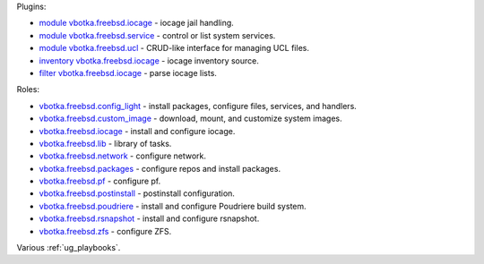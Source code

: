 
Plugins:

* `module vbotka.freebsd.iocage`_ - iocage jail handling.
* `module vbotka.freebsd.service`_ - control or list system services.
* `module vbotka.freebsd.ucl`_ - CRUD-like interface for managing UCL files.
* `inventory vbotka.freebsd.iocage`_ - iocage inventory source.
* `filter vbotka.freebsd.iocage`_ - parse iocage lists.

Roles:

* `vbotka.freebsd.config_light`_ - install packages, configure files, services, and handlers.
* `vbotka.freebsd.custom_image`_ - download, mount, and customize system images.
* `vbotka.freebsd.iocage`_ - install and configure iocage.
* `vbotka.freebsd.lib`_ - library of tasks.
* `vbotka.freebsd.network`_ - configure network.
* `vbotka.freebsd.packages`_ - configure repos and install packages.
* `vbotka.freebsd.pf`_ - configure pf.
* `vbotka.freebsd.postinstall`_ - postinstall configuration.
* `vbotka.freebsd.poudriere`_ - install and configure Poudriere build system.
* `vbotka.freebsd.rsnapshot`_ - install and configure rsnapshot.
* `vbotka.freebsd.zfs`_ - configure ZFS.

Various :ref:`ug_playbooks`.


.. _module vbotka.freebsd.iocage: https://galaxy.ansible.com/ui/repo/published/vbotka/freebsd/content/module/iocage
.. _module vbotka.freebsd.service: https://galaxy.ansible.com/ui/repo/published/vbotka/freebsd/content/module/service
.. _module vbotka.freebsd.ucl: https://galaxy.ansible.com/ui/repo/published/vbotka/freebsd/content/module/ucl

.. _inventory vbotka.freebsd.iocage: https://galaxy.ansible.com/ui/repo/published/vbotka/freebsd/content/inventory/iocage
.. _filter vbotka.freebsd.iocage: https://galaxy.ansible.com/ui/repo/published/vbotka/freebsd/content/filter/iocage

.. _vbotka.freebsd.config_light: https://galaxy.ansible.com/ui/repo/published/vbotka/freebsd/content/role/config_light
.. _vbotka.freebsd.custom_image: https://galaxy.ansible.com/ui/repo/published/vbotka/freebsd/content/role/ccustom_image
.. _vbotka.freebsd.iocage: https://galaxy.ansible.com/ui/repo/published/vbotka/freebsd/content/role/iocage
.. _vbotka.freebsd.lib: https://galaxy.ansible.com/ui/repo/published/vbotka/freebsd/content/role/lib
.. _vbotka.freebsd.network: https://galaxy.ansible.com/ui/repo/published/vbotka/freebsd/content/role/network
.. _vbotka.freebsd.packages: https://galaxy.ansible.com/ui/repo/published/vbotka/freebsd/content/role/packages
.. _vbotka.freebsd.pf: https://galaxy.ansible.com/ui/repo/published/vbotka/freebsd/content/role/pf
.. _vbotka.freebsd.postinstall: https://galaxy.ansible.com/ui/repo/published/vbotka/freebsd/content/role/postinstall
.. _vbotka.freebsd.poudriere: https://galaxy.ansible.com/ui/repo/published/vbotka/freebsd/content/role/poudriere
.. _vbotka.freebsd.rsnapshot: https://galaxy.ansible.com/ui/repo/published/vbotka/freebsd/content/role/rsnapshot
.. _vbotka.freebsd.zfs: https://galaxy.ansible.com/ui/repo/published/vbotka/freebsd/content/role/zfs
